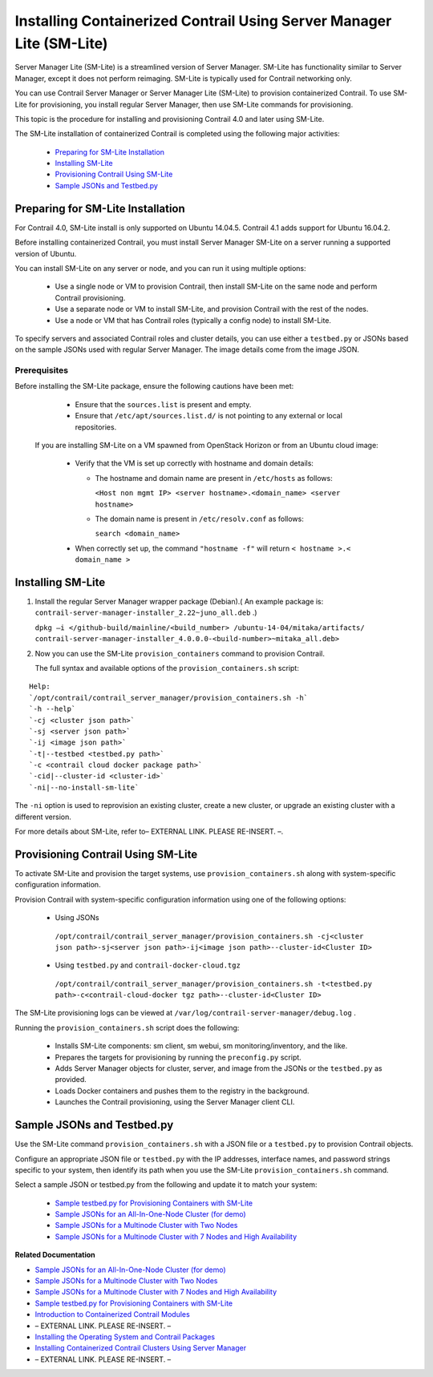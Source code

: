 
=====================================================================
Installing Containerized Contrail Using Server Manager Lite (SM-Lite)
=====================================================================

Server Manager Lite (SM-Lite) is a streamlined version of Server Manager. SM-Lite has functionality similar to Server Manager, except it does not perform reimaging. SM-Lite is typically used for Contrail networking only.

You can use Contrail Server Manager or Server Manager Lite (SM-Lite) to provision containerized Contrail. To use SM-Lite for provisioning, you install regular Server Manager, then use SM-Lite commands for provisioning.

This topic is the procedure for installing and provisioning Contrail 4.0 and later using SM-Lite.

The SM-Lite installation of containerized Contrail is completed using the following major activities:

   -  `Preparing for SM-Lite Installation`_ 


   -  `Installing SM-Lite`_ 


   -  `Provisioning Contrail Using SM-Lite`_ 


   -  `Sample JSONs and Testbed.py`_ 




Preparing for SM-Lite Installation
==================================

For Contrail 4.0, SM-Lite install is only supported on Ubuntu 14.04.5. Contrail 4.1 adds support for Ubuntu 16.04.2.

Before installing containerized Contrail, you must install Server Manager SM-Lite on a server running a supported version of Ubuntu.

You can install SM-Lite on any server or node, and you can run it using multiple options:

   - Use a single node or VM to provision Contrail, then install SM-Lite on the same node and perform Contrail provisioning.


   - Use a separate node or VM to install SM-Lite, and provision Contrail with the rest of the nodes.


   - Use a node or VM that has Contrail roles (typically a config node) to install SM-Lite.


To specify servers and associated Contrail roles and cluster details, you can use either a ``testbed.py`` or JSONs based on the sample JSONs used with regular Server Manager. The image details come from the image JSON.



Prerequisites
-------------

Before installing the SM-Lite package, ensure the following cautions have been met:

   - Ensure that the ``sources.list`` is present and empty.


   - Ensure that ``/etc/apt/sources.list.d/`` is not pointing to any external or local repositories.

  
  If you are installing SM-Lite on a VM spawned from OpenStack Horizon or from an Ubuntu cloud image:

   - Verify that the VM is set up correctly with hostname and domain details:

     - The hostname and domain name are present in ``/etc/hosts`` as follows:

       ``<Host non mgmt IP> <server hostname>.<domain_name> <server hostname>`` 


     - The domain name is present in ``/etc/resolv.conf`` as follows:

       ``search <domain_name>`` 



   - When correctly set up, the command ``"hostname -f"`` will return ``< hostname >.< domain_name >`` 




Installing SM-Lite
==================


#. Install the regular Server Manager wrapper package (Debian).( An example package is: ``contrail-server-manager-installer_2.22~juno_all.deb`` .)

   ``dpkg –i </github-build/mainline/<build_number> /ubuntu-14-04/mitaka/artifacts/ contrail-server-manager-installer_4.0.0.0-<build-number>~mitaka_all.deb>`` 



#. Now you can use the SM-Lite ``provision_containers`` command to provision Contrail.

   The full syntax and available options of the ``provision_containers.sh`` script:

::

 Help:
 `/opt/contrail/contrail_server_manager/provision_containers.sh -h`  
 `-h --help`  
 `-cj <cluster json path>` 
 `-sj <server json path>`
 `-ij <image json path>`
 `-t|--testbed <testbed.py path>`
 `-c <contrail cloud docker package path>`
 `-cid|--cluster-id <cluster-id>`  
 `-ni|--no-install-sm-lite`

The ``-ni`` option is used to reprovision an existing cluster, create a new cluster, or upgrade an existing cluster with a different version.


For more details about SM-Lite, refer to– EXTERNAL LINK. PLEASE RE-INSERT. –.



Provisioning Contrail Using SM-Lite
===================================

To activate SM-Lite and provision the target systems, use ``provision_containers.sh`` along with system-specific configuration information.

Provision Contrail with system-specific configuration information using one of the following options:

   - Using JSONs

    ``/opt/contrail/contrail_server_manager/provision_containers.sh -cj<cluster json path>-sj<server json path>-ij<image json path>--cluster-id<Cluster ID>`` 


   - Using ``testbed.py`` and ``contrail-docker-cloud.tgz`` 

    ``/opt/contrail/contrail_server_manager/provision_containers.sh -t<testbed.py path>-c<contrail-cloud-docker tgz path>--cluster-id<Cluster ID>`` 


The SM-Lite provisioning logs can be viewed at ``/var/log/contrail-server-manager/debug.log`` .

Running the ``provision_containers.sh`` script does the following:

   - Installs SM-Lite components: sm client, sm webui, sm monitoring/inventory, and the like.


   - Prepares the targets for provisioning by running the ``preconfig.py`` script.


   - Adds Server Manager objects for cluster, server, and image from the JSONs or the ``testbed.py`` as provided.


   - Loads Docker containers and pushes them to the registry in the background.


   - Launches the Contrail provisioning, using the Server Manager client CLI.




Sample JSONs and Testbed.py
===========================

Use the SM-Lite command ``provision_containers.sh`` with a JSON file or a ``testbed.py`` to provision Contrail objects.

Configure an appropriate JSON file or ``testbed.py`` with the IP addresses, interface names, and password strings specific to your system, then identify its path when you use the SM-Lite ``provision_containers.sh`` command.

Select a sample JSON or testbed.py from the following and update it to match your system:

   -  `Sample testbed.py for Provisioning Containers with SM-Lite`_  


   -  `Sample JSONs for an All-In-One-Node Cluster (for demo)`_  


   -  `Sample JSONs for a Multinode Cluster with Two Nodes`_  


   -  `Sample JSONs for a Multinode Cluster with 7 Nodes and High Availability`_  


**Related Documentation**

-  `Sample JSONs for an All-In-One-Node Cluster (for demo)`_  

-  `Sample JSONs for a Multinode Cluster with Two Nodes`_  

-  `Sample JSONs for a Multinode Cluster with 7 Nodes and High Availability`_  

-  `Sample testbed.py for Provisioning Containers with SM-Lite`_  

-  `Introduction to Containerized Contrail Modules`_ 

- – EXTERNAL LINK. PLEASE RE-INSERT. –

-  `Installing the Operating System and Contrail Packages`_ 

-  `Installing Containerized Contrail Clusters Using Server Manager`_ 

- – EXTERNAL LINK. PLEASE RE-INSERT. –

.. _Installing and Using Server Manager Lite: topic-120572.html

.. _Introduction to Containerized Contrail Modules: topic-119276.html

.. _Contrail Roles Overview: topic-120312.html

.. _Installing the Operating System and Contrail Packages: topic-120313.html

.. _Installing Containerized Contrail Clusters Using Server Manager: topic-119335.html

.. _Upgrading Contrail 3.2 to 4.0: topic-119681.html

.. _Sample testbed.py for Provisioning Containers with SM-Lite: https://github.com/Juniper/contrail-server-manager/wiki/Sample-All-In-One-Testbed.py-file-for-Provisioning-Containers-with-SM-Lite

.. _Sample JSONs for an All-In-One-Node Cluster (for demo): https://github.com/Juniper/contrail-server-manager/wiki/Sample-JSONS-for-single-node-with-roles:-controller,-analytics,-analyticsdb,-bare-metal-compute-and-openstack

.. _Sample JSONs for a Multinode Cluster with Two Nodes: https://github.com/Juniper/contrail-server-manager/wiki/Sample-JSONs-for-a-Multi-(Two)-Node-Cluster

.. _Sample JSONs for a Multinode Cluster with 7 Nodes and High Availability: https://github.com/Juniper/contrail-server-manager/wiki/Sample-JSONs-for-a-Multi-(Seven)-Node-Contrail-HA-Cluster

.. _Sample JSONs for an All-In-One-Node Cluster (for demo): https://github.com/Juniper/contrail-server-manager/wiki/Sample-JSONS-for-single-node-with-roles:-controller,-analytics,-analyticsdb,-bare-metal-compute-and-openstack

.. _Sample JSONs for a Multinode Cluster with Two Nodes: https://github.com/Juniper/contrail-server-manager/wiki/Sample-JSONs-for-a-Multi-(Two)-Node-Cluster

.. _Sample JSONs for a Multinode Cluster with 7 Nodes and High Availability: https://github.com/Juniper/contrail-server-manager/wiki/Sample-JSONs-for-a-Multi-(Seven)-Node-Contrail-HA-Cluster

.. _Sample testbed.py for Provisioning Containers with SM-Lite: https://github.com/Juniper/contrail-server-manager/wiki/Sample-All-In-One-Testbed.py-file-for-Provisioning-Containers-with-SM-Lite
